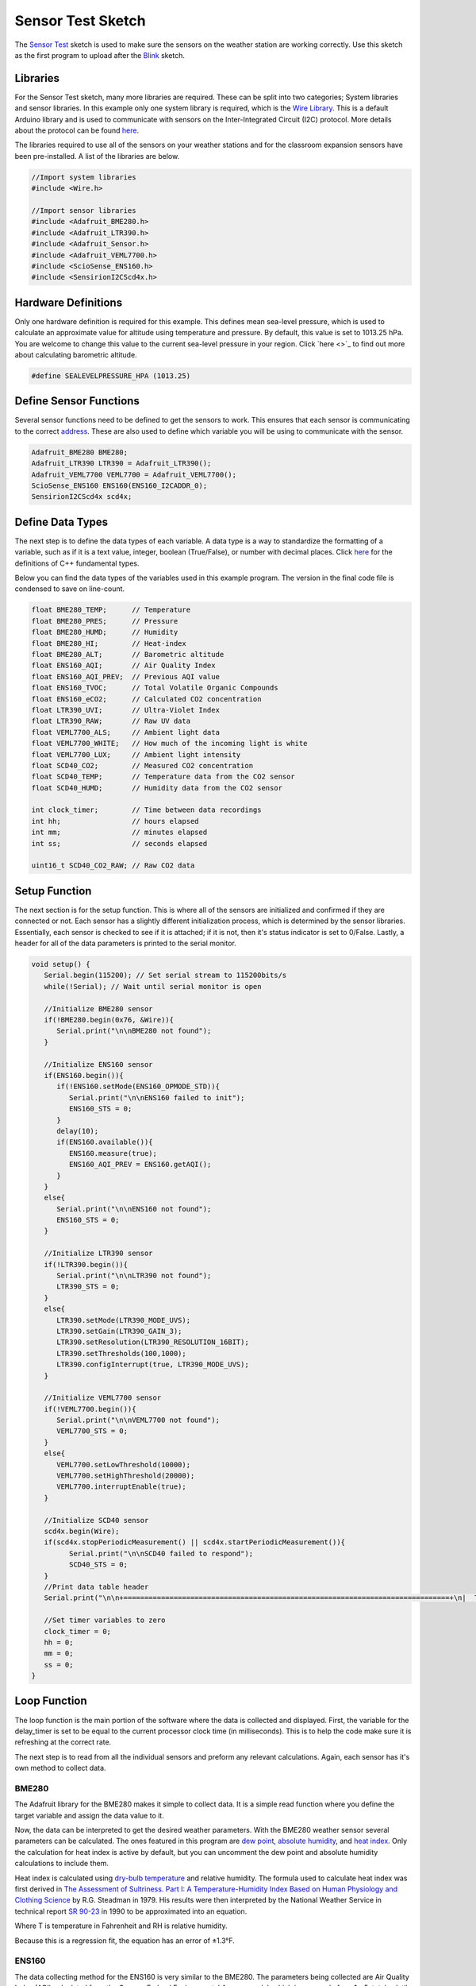 .. Copyright 2024 Destination SPACE Inc.
   Licensed under the Apache License, Version 2.0 (the "License");
   you may not use this file except in compliance with the License.
   You may obtain a copy of the License at

      http://www.apache.org/licenses/LICENSE-2.0

   Unless required by applicable law or agreed to in writing, software
   distributed under the License is distributed on an "AS IS" BASIS,
   WITHOUT WARRANTIES OR CONDITIONS OF ANY KIND, either express or implied.
   See the License for the specific language governing permissions and
   limitations under the License.

.. _sensor-test:

Sensor Test Sketch
==================

The `Sensor Test <https://gitlab.com/Destination-SPACE/ds-weather-station-v4.5/-/blob/main/software/Sensor_Test/Sensor_Test.ino>`_ sketch is used to make sure the sensors on the weather station are working correctly. Use this sketch as the first program to upload after the `Blink <https://gitlab.com/Destination-SPACE/ds-weather-station-v4.5/-/blob/main/software/Blink/Blink.ino>`_ sketch.

Libraries
---------

For the Sensor Test sketch, many more libraries are required. These can be split into two categories; System libraries and sensor libraries. In this example only one system library is required, which is the `Wire Library <https://docs.arduino.cc/learn/communication/wire/#wire-library>`_. This is a default Arduino library and is used to communicate with sensors on the Inter-Integrated Circuit (I2C) protocol. More details about the protocol can be found `here <https://docs.arduino.cc/learn/communication/wire/>`_.

The libraries required to use all of the sensors on your weather stations and for the classroom expansion sensors have been pre-installed. A list of the libraries are below.

.. code-block:: cpp
   
   //Import system libraries
   #include <Wire.h>

   //Import sensor libraries
   #include <Adafruit_BME280.h>
   #include <Adafruit_LTR390.h>
   #include <Adafruit_Sensor.h>
   #include <Adafruit_VEML7700.h>
   #include <ScioSense_ENS160.h>
   #include <SensirionI2CScd4x.h>

Hardware Definitions
--------------------
Only one hardware definition is required for this example. This defines mean sea-level pressure, which is used to calculate an approximate value for altitude using temperature and pressure. By default, this value is set to 1013.25 hPa. You are welcome to change this value to the current sea-level pressure in your region. Click `here <>`_ to find out more about calculating barometric altitude.

.. code-block:: cpp
   
   #define SEALEVELPRESSURE_HPA (1013.25)

Define Sensor Functions
-----------------------

Several sensor functions need to be defined to get the sensors to work. This ensures that each sensor is communicating to the correct `address <https://learn.adafruit.com/i2c-addresses/overview>`_. These are also used to define which variable you will be using to communicate with the sensor.

.. code-block:: cpp

   Adafruit_BME280 BME280;
   Adafruit_LTR390 LTR390 = Adafruit_LTR390();
   Adafruit_VEML7700 VEML7700 = Adafruit_VEML7700();
   ScioSense_ENS160 ENS160(ENS160_I2CADDR_0);
   SensirionI2CScd4x scd4x;

Define Data Types
-----------------

The next step is to define the data types of each variable. A data type is a way to standardize the formatting of a variable, such as if it is a text value, integer, boolean (True/False), or number with decimal places. Click `here <https://en.cppreference.com/w/cpp/language/types>`_ for the definitions of C++ fundamental types.

Below you can find the data types of the variables used in this example program. The version in the final code file is condensed to save on line-count.

.. code-block:: cpp

   float BME280_TEMP;      // Temperature
   float BME280_PRES;      // Pressure
   float BME280_HUMD;      // Humidity
   float BME280_HI;        // Heat-index
   float BME280_ALT;       // Barometric altitude
   float ENS160_AQI;       // Air Quality Index
   float ENS160_AQI_PREV;  // Previous AQI value
   float ENS160_TVOC;      // Total Volatile Organic Compounds
   float ENS160_eCO2;      // Calculated CO2 concentration
   float LTR390_UVI;       // Ultra-Violet Index
   float LTR390_RAW;       // Raw UV data
   float VEML7700_ALS;     // Ambient light data
   float VEML7700_WHITE;   // How much of the incoming light is white
   float VEML7700_LUX;     // Ambient light intensity
   float SCD40_CO2;        // Measured CO2 concentration
   float SCD40_TEMP;       // Temperature data from the CO2 sensor
   float SCD40_HUMD;       // Humidity data from the CO2 sensor
   
   int clock_timer;        // Time between data recordings
   int hh;                 // hours elapsed
   int mm;                 // minutes elapsed
   int ss;                 // seconds elapsed

   uint16_t SCD40_CO2_RAW; // Raw CO2 data

Setup Function
---------------

The next section is for the setup function. This is where all of the sensors are initialized and confirmed if they are connected or not. Each sensor has a slightly different initialization process, which is determined by the sensor libraries. Essentially, each sensor is checked to see if it is attached; if it is not, then it's status indicator is set to 0/False. Lastly, a header for all of the data parameters is printed to the serial monitor.

.. code-block:: cpp

   void setup() {
      Serial.begin(115200); // Set serial stream to 115200bits/s
      while(!Serial); // Wait until serial monitor is open

      //Initialize BME280 sensor
      if(!BME280.begin(0x76, &Wire)){
         Serial.print("\n\nBME280 not found");
      }

      //Initialize ENS160 sensor
      if(ENS160.begin()){
         if(!ENS160.setMode(ENS160_OPMODE_STD)){
            Serial.print("\n\nENS160 failed to init");
            ENS160_STS = 0;
         }
         delay(10);
         if(ENS160.available()){
            ENS160.measure(true);
            ENS160_AQI_PREV = ENS160.getAQI();
         }
      }
      else{
         Serial.print("\n\nENS160 not found");
         ENS160_STS = 0;
      }

      //Initialize LTR390 sensor
      if(!LTR390.begin()){
         Serial.print("\n\nLTR390 not found");
         LTR390_STS = 0;
      }
      else{
         LTR390.setMode(LTR390_MODE_UVS);
         LTR390.setGain(LTR390_GAIN_3);
         LTR390.setResolution(LTR390_RESOLUTION_16BIT);
         LTR390.setThresholds(100,1000);
         LTR390.configInterrupt(true, LTR390_MODE_UVS);
      }

      //Initialize VEML7700 sensor
      if(!VEML7700.begin()){
         Serial.print("\n\nVEML7700 not found");
         VEML7700_STS = 0;
      }
      else{
         VEML7700.setLowThreshold(10000);
         VEML7700.setHighThreshold(20000);
         VEML7700.interruptEnable(true);
      }

      //Initialize SCD40 sensor
      scd4x.begin(Wire);
      if(scd4x.stopPeriodicMeasurement() || scd4x.startPeriodicMeasurement()){
            Serial.print("\n\nSCD40 failed to respond");
            SCD40_STS = 0;
      }
      //Print data table header
      Serial.print("\n\n+==============================================================================+\n|  TIME  | TEMP | HUM |  HI  | PRES | ALT | CO2 | TVOC |  AQI  |  UVI  |  LUX  |\n|hh:mm:ss| (°C) | (%) | (°C) | hPa  | (m) |(ppm)|(ppb.)|(0-300)|(0-+11)|(k-lux)|\n+==============================================================================+");
      
      //Set timer variables to zero
      clock_timer = 0;
      hh = 0;
      mm = 0;
      ss = 0;
   }

Loop Function
-------------

The loop function is the main portion of the software where the data is collected and displayed. First, the variable for the delay_timer is set to be equal to the current processor clock time (in milliseconds). This is to help the code make sure it is refreshing at the correct rate.

.. code-block:: cpp
   int delay_timer = millis();

The next step is to read from all the individual sensors and preform any relevant calculations. Again, each sensor has it's own method to collect data.

BME280
^^^^^^

The Adafruit library for the BME280 makes it simple to collect data. It is a simple read function where you define the target variable and assign the data value to it.

.. code-block:: cpp
   BME280_TEMP = BME280.readTemperature();
   BME280_PRES = BME280.readPressure() / 100.0F;
   BME280_HUMD = BME280.readHumidity();
   BME280_ALT = BME280.readAltitude(SEALEVELPRESSURE_HPA);

Now, the data can be interpreted to get the desired weather parameters. With the BME280 weather sensor several parameters can be calculated. The ones featured in this program are `dew point <https://en.wikipedia.org/wiki/Dew_point>`_, `absolute humidity <https://en.wikipedia.org/wiki/Humidity>`_, and `heat index <https://en.wikipedia.org/wiki/Heat_index>`_. Only the calculation for heat index is active by default, but you can uncomment the dew point and absolute humidity calculations to include them. 

Heat index is calculated using `dry-bulb temperature <https://en.wikipedia.org/wiki/Dry-bulb_temperature>`_ and relative humidity. The formula used to calculate heat index was first derived in `The Assessment of Sultriness. Part I: A Temperature-Humidity Index Based on Human Physiology and Clothing Science <https://journals.ametsoc.org/view/journals/apme/18/7/1520-0450_1979_018_0861_taospi_2_0_co_2.xml>`_ by R.G. Steadman in 1979. His results were then interpreted by the National Weather Service in technical report `SR 90-23 <https://www.weather.gov/media/ffc/ta_htindx.PDF>`_ in 1990 to be approximated into an equation.

.. math:: HI = -42.379 + 2.04901523*T + 10.14333127*RH - 0.22375541*T*RH - 6.83783*10^(-3)*T^2 - 5.481717*10^(-2)*RH^2 + 1.22874*10^(-3)*T^2*RH + 8.5282*10*(-4)*T*RH^2 - 1.99*10^(-6)*T^2*RH^2
   :label: Heat-index equation
   :nowrap:


Where T is temperature in Fahrenheit and RH is relative humidity.

Because this is a regression fit, the equation has an error of ±1.3°F.

.. code-block:: cpp
   float h = (log10(BME280_HUMD)-2.0)/0.4343+(17.62*BME280_TEMP)/(243.12+BME280_TEMP);
  
   //Uncomment to calculate dew point and absolute humidity
   //float BME280_DEW_POINT = 243.12*h/(17.62-h); // Calculate dew point
   //float BME280_ABSOLUTE_HUMIDITY = 216.7*(BME280_HUMD/100.0*6.112*exp(17.62*BME280_TEMP/(243.12+BME280_TEMP))/(275.15+BME280_TEMP)); // Calculate absolute humidity

   float BME280_TEMP_F = (1.8*BME280_TEMP) + 32.0; // Convert Celsius to Fahrenheit

   //Calculate heat-index
   float BME280_HI_F = -42.379 + 2.04901523*BME280_TEMP_F + 10.14333127*BME280_HUMD - 0.22475541*BME280_TEMP_F*BME280_HUMD - 0.00683783*BME280_TEMP_F*BME280_TEMP_F - 0.05481717*BME280_HUMD*BME280_HUMD + 0.00122874*BME280_TEMP_F*BME280_TEMP_F*BME280_HUMD + 0.00085282*BME280_TEMP_F*BME280_HUMD*BME280_HUMD - 0.00000199*BME280_TEMP_F*BME280_TEMP_F*BME280_HUMD*BME280_HUMD; // Initial heat-index value

   if(BME280_HUMD < 13.0 && BME280_TEMP_F > 80.0 && BME280_TEMP_F < 112.0){ // If RH < 13% and 80 < T < 112
      BME280_HI_F = BME280_HI_F + (13.0 - BME280_HUMD)/4.0*sqrtf((17.0 - abs(BME280_TEMP_F - 95.0))/17);
   }
   else if(BME280_HUMD > 85 && BME280_TEMP_F > 80.0 && BME280_TEMP_F < 87.0){ // If RH > 85% and 80 < T < 87
      BME280_HI_F = BME280_HI_F + (BME280_HUMD - 85.0)/10*(87 - BME280_TEMP_F)/5;
   }
   else if(BME280_HI_F < 80.0){ // If HI < 80
      BME280_HI_F = 0.5 * (BME280_HI_F + 61.0 + 1.2*(BME280_HI_F - 68.0) + BME280_HUMD*0.094);
   }

   BME280_HI = (5.0/9.0)*(BME280_HI_F - 32.0); // Convert back to Celsius

ENS160
^^^^^^

The data collecting method for the ENS160 is very similar to the BME280. The parameters being collected are Air Quality Index (AQI) calculated from the German Federal Environmental Agency model, which is on a scale from 1 - 5, total volatile organic compounds (TVOC), and a calculated measurement of approximate Carbon-Dioxide concentration (eCO2).

.. code-block:: cpp
   ENS160.measure(true);
   ENS160_AQI = ENS160.getAQI(); // Get air quality index
   ENS160_TVOC = ENS160.getTVOC(); // Get total volatile organic compound concentration in parts per billion
   ENS160_eCO2 = ENS160.geteCO2(); // Get eCO2 measurement, derived from TVOC

Now the AQI can be calculated in accordance to the Environmental Protection Agency's NowCast algorithm.

https://www.epa.gov/sites/default/files/2018-01/documents/nowcastfactsheet.pdf